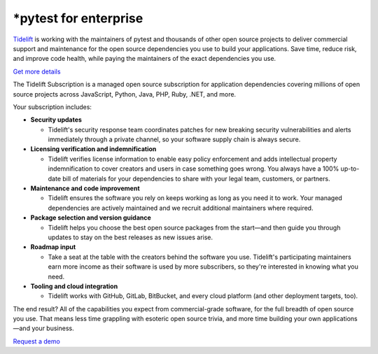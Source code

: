 *pytest for enterprise
=====================

`Tidelift`_ is working with the maintainers of pytest and thousands of other
open source projects to deliver commercial support and maintenance for the open source dependencies you use
to build your applications. Save time, reduce risk, and improve code health, while paying the maintainers of the
exact dependencies you use.

`Get more details <https://tidelift.com/subscription/pkg/pypi-pytest?utm_source=pypi-pytest&utm_medium=referral&utm_campaign=enterprise>`_

The Tidelift Subscription is a managed open source subscription for application dependencies covering millions of open source projects across JavaScript, Python, Java, PHP, Ruby, .NET, and more.

Your subscription includes:

* **Security updates**

  - Tidelift's security response team coordinates patches for new breaking security vulnerabilities and alerts immediately through a private channel, so your software supply chain is always secure.

* **Licensing verification and indemnification**

  - Tidelift verifies license information to enable easy policy enforcement and adds intellectual property indemnification to cover creators and users in case something goes wrong. You always have a 100% up-to-date bill of materials for your dependencies to share with your legal team, customers, or partners.

* **Maintenance and code improvement**

  - Tidelift ensures the software you rely on keeps working as long as you need it to work. Your managed dependencies are actively maintained and we recruit additional maintainers where required.

* **Package selection and version guidance**

  - Tidelift helps you choose the best open source packages from the start—and then guide you through updates to stay on the best releases as new issues arise.

* **Roadmap input**

  - Take a seat at the table with the creators behind the software you use. Tidelift's participating maintainers earn more income as their software is used by more subscribers, so they're interested in knowing what you need.

* **Tooling and cloud integration**

  - Tidelift works with GitHub, GitLab, BitBucket, and every cloud platform (and other deployment targets, too).

The end result? All of the capabilities you expect from commercial-grade software, for the full breadth of open
source you use. That means less time grappling with esoteric open source trivia, and more time building your own
applications—and your business.

`Request a demo <https://tidelift.com/subscription/request-a-demo?utm_source=pypi-pytest&utm_medium=referral&utm_campaign=enterprise>`_

.. _Tidelift: https://tidelift.com
